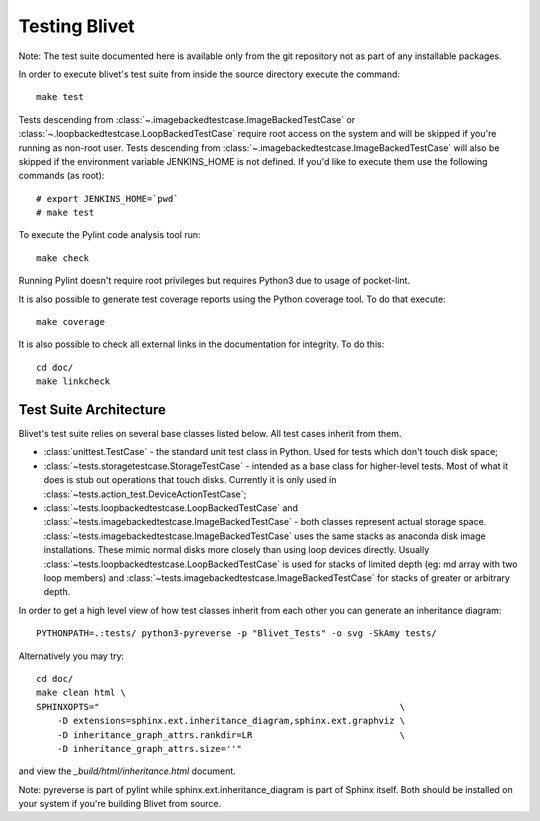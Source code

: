 Testing Blivet
==============

Note: The test suite documented here is available only from the git repository
not as part of any installable packages.

In order to execute blivet's test suite from inside the source directory execute
the command::

    make test

Tests descending from :class:`~.imagebackedtestcase.ImageBackedTestCase` or
:class:`~.loopbackedtestcase.LoopBackedTestCase` require root access on the
system and will be skipped if you're running as non-root user.
Tests descending from :class:`~.imagebackedtestcase.ImageBackedTestCase` will
also be skipped if the environment variable JENKINS_HOME is not defined. If
you'd like to execute them use the following commands (as root)::

    # export JENKINS_HOME=`pwd`
    # make test

To execute the Pylint code analysis tool run::

    make check

Running Pylint doesn't require root privileges but requires Python3 due to usage
of pocket-lint.

It is also possible to generate test coverage reports using the Python coverage
tool. To do that execute::

    make coverage

It is also possible to check all external links in the documentation for
integrity. To do this::

    cd doc/
    make linkcheck

Test Suite Architecture
------------------------

Blivet's test suite relies on several base classes listed below. All test cases
inherit from them.

- :class:`unittest.TestCase` - the standard unit test class in Python.
  Used for tests which don't touch disk space;


- :class:`~tests.storagetestcase.StorageTestCase` - intended as a base class for
  higher-level tests. Most of what it does is stub out operations that touch
  disks. Currently it is only used in
  :class:`~tests.action_test.DeviceActionTestCase`;


- :class:`~tests.loopbackedtestcase.LoopBackedTestCase` and
  :class:`~tests.imagebackedtestcase.ImageBackedTestCase` - both classes
  represent actual storage space.
  :class:`~tests.imagebackedtestcase.ImageBackedTestCase` uses the same stacks
  as anaconda disk image installations. These mimic normal disks more closely
  than using loop devices directly. Usually
  :class:`~tests.loopbackedtestcase.LoopBackedTestCase` is used for stacks of
  limited depth (eg: md array with two loop members) and
  :class:`~tests.imagebackedtestcase.ImageBackedTestCase` for stacks of greater
  or arbitrary depth.


In order to get a high level view of how test classes inherit from each other
you can generate an inheritance diagram::

    PYTHONPATH=.:tests/ python3-pyreverse -p "Blivet_Tests" -o svg -SkAmy tests/


Alternatively you may try::

    cd doc/
    make clean html \
    SPHINXOPTS="                                                         \
        -D extensions=sphinx.ext.inheritance_diagram,sphinx.ext.graphviz \
        -D inheritance_graph_attrs.rankdir=LR                            \
        -D inheritance_graph_attrs.size=''"


and view the `_build/html/inheritance.html` document.

Note: pyreverse is part of pylint while sphinx.ext.inheritance_diagram is part
of Sphinx itself. Both should be installed on your system if you're building
Blivet from source.

